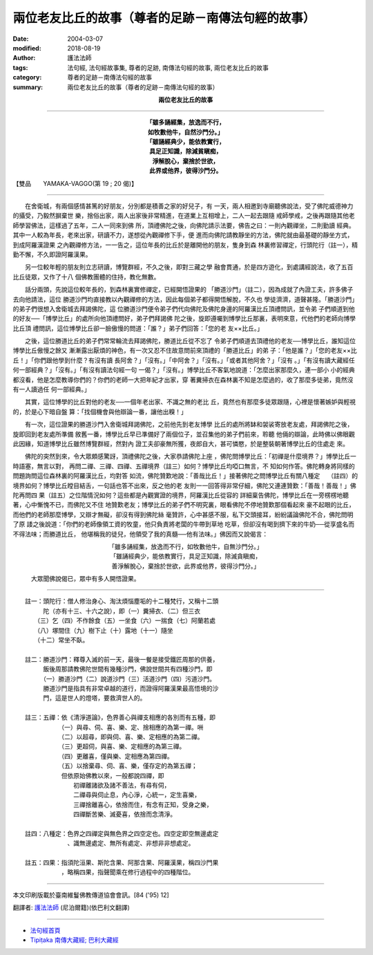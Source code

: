 兩位老友比丘的故事（尊者的足跡－南傳法句經的故事）
======================================================

:date: 2004-03-07
:modified: 2018-08-19
:author: 護法法師
:tags: 法句經, 法句經故事集, 尊者的足跡, 南傳法句經的故事, 兩位老友比丘的故事
:category: 尊者的足跡－南傳法句經的故事
:summary: 兩位老友比丘的故事（尊者的足跡－南傳法句經的故事）


.. container:: align-center

  **兩位老友比丘的故事**

----

.. container:: align-center

  | **「雖多誦經集，放逸而不行，**
  | **如牧數他牛，自然沙門分。」**
  | **「雖誦經典少，能依教實行，**
  | **具足正知識，除減貧瞋痴，**
  | **淨解脫心，棄捨於世欲，**
  | **此界或他界，彼得沙門分。**

【雙品　　YAMAKA-VAGGO(第 19 ; 20 偈)】

----

　　在舍衛城，有兩個感情甚篤的好朋友，分別都是積善之家的好兒子，有 一天，兩人相邀到寺廟聽佛說法，受了佛陀威德神力的攝受，乃毅然摒棄世 樂，捨俗出家，兩人出家後非常精進，在道業上互相增上，二人一起去跟隨 戒師學戒，之後再跟隨其他老師學習佛法，這樣過了五年，二人一同來到佛 所，頂禮佛陀之後，向佛陀請示法要，佛告之曰：一則內觀禪坐，二則勤讀 經典。其中一人較為年長，老來出家，研讀不力，遂想從內觀禪修下手，便 進而向佛陀請教靜坐的方法，佛陀就由最基礎的靜坐方式，到成阿羅漢證果 之內觀禪修方法，一一告之，這位年長的比丘於是離開他的朋友，隻身到森 林裏修習禪定，行頭陀行（註一），精勤不懈，不久即證阿羅漢果。

　　另一位較年輕的朋友則立志研讀，博覽群經，不久之後，即對三藏之學 融會貫通，於是四方遊化，到處講經說法，收了五百比丘徒眾，又作了十八 個佛教團體的住持，教化無數。

　　話分兩頭，先說這位較年長的，到森林裏實修禪定，已經開悟證果的 「勝道沙門」（註二），因為成就了內證工夫，許多佛子去向他請法，這位 勝道沙門均直接教以內觀禪修的方法，因此每個弟子都得開悟解脫，不久也 學徒濟濟，道聲甚隆。「勝道沙門」的弟子們很想入舍衛城去拜謁佛陀，這 位勝道沙門便令弟子們代向佛陀及佛陀身邊的阿羅漢比丘頂禮問訊，並令弟 子們順道到他的好友──「博學比丘」的處所向他頂禮問好，弟子們拜謁佛 陀之後，旋即遵囑到博學比丘那裏，表明來意，代他們的老師向博學比丘頂 禮問訊，這位博學比丘卻一臉傲慢的問道：「誰？」弟子們回答：「您的老 友××比丘。」

　　之後，這位勝道比丘的弟子們常常輪流去拜謁佛陀，勝道比丘從不忘了 令弟子們順道去頂禮他的老友──博學比丘，誰知這位博學比丘傲慢之餘又 漸漸露出厭煩的神色，有一次又忍不住故意問前來頂禮的「勝道比丘」的弟 子：「他是誰？」「您的老友××比丘！」「你們跟他學到什麼？有沒有讀 長阿舍？」「沒有。」「中阿舍？」「沒有。」「或者其他阿舍？」「沒有 。」「有沒有讀大藏經任何一部經典？」「沒有。」「有沒有讀法句經一句 一偈？」「沒有。」博學比丘不客氣地說道：「怎麼出家那麼久，連一部小 小的經典都沒看，他是怎麼教導你們的？你們的老師一大把年紀才出家，穿 著糞掃衣在森林裏不知是怎麼過的，收了那麼多徒弟，竟然沒有一人讀過任 何一部經典。」

　　其實，這位博學的比丘對他的老友──一個年老出家、不識之無的老比 丘，竟然也有那麼多徒眾跟隨，心裡是懷著嫉妒與輕視的，於是心下暗自盤 算：「找個機會與他辯論一番，讓他出糗！」

　　有一次，這位證果的勝道沙門入舍衛城拜謁佛陀，之前他先到老友博學 比丘的處所將缽和袈裟寄放老友處，拜謁佛陀之後，旋即回到老友處所準備 敘舊一番，博學比丘早已準備好了兩個位子，並召集他的弟子們前來，聆聽 他倆的辯論，此時佛以佛眼觀此因緣，知道博學比丘雖然博覽群經，然對內 證工夫卻豪無所獲，夜郎自大，甚可憐愍，於是整裝朝著博學比丘的住處走 來。

　　佛陀的突然到來，令大眾頗感驚訝，頂禮佛陀之後，大家恭請佛陀上座 ，佛陀問博學比丘：「初禪是什麼境界？」博學比丘一時語塞，無言以對， 再問二禪、三禪、四禪、五禪境界（註三）如何？博學比丘均啞口無言，不 知如何作答。佛陀轉身將同樣的問題詢問這位森林裏的阿羅漢比丘，均對答 如流，佛陀贊歎地說：「善哉比丘！」接著佛陀之問博學比丘有關八種定　 （註四）的境界如何？博學比丘瞠目結舌，一句話也答不出來，反之他的老 友則一一回答得非常仔細，佛陀又連連贊歎：「善哉！善哉！」佛陀再問四 果（註五）之位階情況如何？這些都是內觀實證的境界，阿羅漢比丘從容的 詳細稟告佛陀，博學比丘在一旁楞楞地聽著，心中慚愧不已，而佛陀又不住 地贊歎老友；博學比丘的弟子們不明究裏，眼看佛陀不停地贊歎那個看起來 豪不起眼的比丘，而他們的老師那麼博學，又辯才無礙，卻沒有得到佛陀絲 毫贊許，心中甚感不服，私下交頭接耳，紛紛議論佛陀不合，佛陀問明了原 諉之後說道：「你們的老師像領工資的牧童，他只負責將老闆的牛帶到草地 吃草，但卻沒有喝到擠下來的牛奶──從享盛名而不得法味；而勝道比丘， 他堪稱我的徒兒，他領受了我的真髓──他有法味。」佛因而又說偈言：

.. container:: align-center

  | 「雖多誦經集，放逸而不行，如牧數他牛，自無沙門分。」
  | 「雖誦經典少，能依教實行，具足正知識，除滅貪瞋痴，
  | 善淨解脫心，棄捨於世欲，此界或他界，彼得沙門分。」

　　　大眾聞佛說偈已，眾中有多人開悟證果。

----

| 　　註一：頭陀行：僧人修治身心、淘汰煩惱塵垢的十二種梵行，又稱十二頭
| 　　　　　陀（亦有十三、十六之說），即（一）糞掃衣、（二）但三衣
| 　　　　（三）乞（四）不作餘食（五）一坐食（六）一揣食（七）阿蘭若處
| 　　　　（八）塚間住（九）樹下止（十）露地（十一）隨坐
| 　　　　（十二）常坐不臥。
|
| 　　註二：勝道沙門：釋尊入滅的前一天，最後一餐是接受鐵匠周那的供養，
| 　　　　　飯後周那請教佛陀世間有幾種沙門，佛說世間共有四種沙門，即
| 　　　　　（一）勝道沙門（二）說道沙門（三）活道沙門（四）污道沙門。
| 　　　　　勝道沙門是指具有非常卓越的道行，而證得阿羅漢果最高悟境的沙
| 　　　　　門，這是世人的燈塔，要救濟世人的。
|
| 　　註三：五禪：依《清淨道論》，色界善心與禪支相應的各別而有五種，即
| 　　　　　　　　（一）與尋、伺、喜、樂、定、捨相應的為第一禪。𠯢
| 　　　　　　　　（二）以超尋，即與伺、喜、樂、定相應的為第二禪。
| 　　　　　　　　（三）更超伺，與喜、樂、定相應的為第三禪。
| 　　　　　　　　（四）更離喜，僅與樂、定相應為第四禪。
| 　　　　　　　　（五）以捨棄尋、伺、喜、樂，僅存定的為第五禪；
| 　　　　　　　　但依原始佛教以來，一般都說四禪，即
| 　　　　　　　　　　初禪離諸欲及諸不善法，有尋有伺，
| 　　　　　　　　　　二禪尋與伺止息，內心淨，心統一，定生喜樂，
| 　　　　　　　　　　三禪捨離喜心，依捨而住，有念有正知，受身之樂，
| 　　　　　　　　　　四禪斷苦樂、滅憂喜，依捨而念清淨。
|
| 　　註四：八種定：色界之四禪定與無色界之四空定也。四空定即空無邊處定
| 　　　　　　　　　、識無邊處定、無所有處定、非想非非想處定。
|
| 　　註五：四果：指須陀洹果、斯陀含果、阿那含果、阿羅漢果，稱四沙門果
| 　　　　　　　　，略稱四果，指聲聞乘在修行過程中的四種階位。

----

本文印刷版載於臺南維鬘佛教傳道協會會訊。[84 ('95) 12]

翻譯者: `護法法師 <{filename}/articles/dharmagupta/master-dharmagupta%zh.rst>`_ (尼泊爾籍)(依巴利文翻譯)

----------------------

- `法句經首頁 <{filename}../dhp%zh.rst>`__

- `Tipiṭaka 南傳大藏經; 巴利大藏經 <{filename}/articles/tipitaka/tipitaka%zh.rst>`__


..
  2018-08-19 post, 08-07 rev. change title; add: remark; del: oldurl: http://myweb.ncku.edu.tw/~lsn46/Tipitaka/Sutta/Khuddaka/Dhammapada/DhP_Story019_20.htm
  2016-04-17 create rst
  2004-03-07 create html